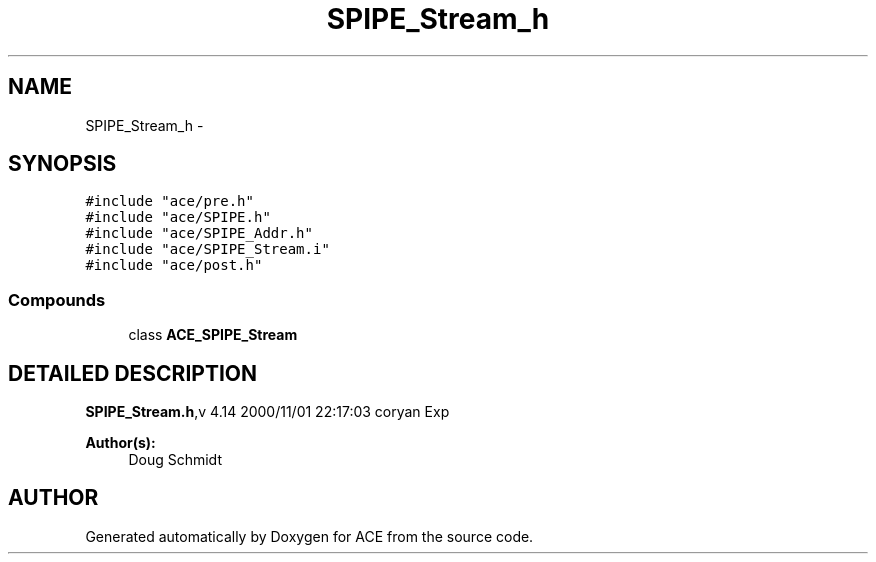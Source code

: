 .TH SPIPE_Stream_h 3 "5 Oct 2001" "ACE" \" -*- nroff -*-
.ad l
.nh
.SH NAME
SPIPE_Stream_h \- 
.SH SYNOPSIS
.br
.PP
\fC#include "ace/pre.h"\fR
.br
\fC#include "ace/SPIPE.h"\fR
.br
\fC#include "ace/SPIPE_Addr.h"\fR
.br
\fC#include "ace/SPIPE_Stream.i"\fR
.br
\fC#include "ace/post.h"\fR
.br

.SS Compounds

.in +1c
.ti -1c
.RI "class \fBACE_SPIPE_Stream\fR"
.br
.in -1c
.SH DETAILED DESCRIPTION
.PP 
.PP
\fBSPIPE_Stream.h\fR,v 4.14 2000/11/01 22:17:03 coryan Exp
.PP
\fBAuthor(s): \fR
.in +1c
 Doug Schmidt
.PP
.SH AUTHOR
.PP 
Generated automatically by Doxygen for ACE from the source code.